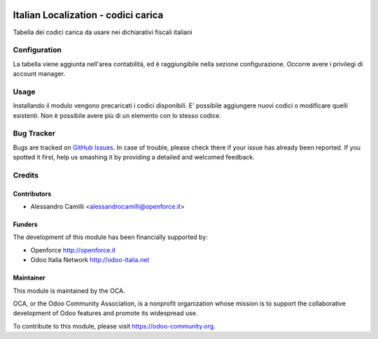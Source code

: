 .. image:: https://img.shields.io/badge/licence-LGPL--3-blue.svg
   :target: http://www.gnu.org/licenses/lgpl-3.0-standalone.html
   :alt: License: LGPL-3

====================================
Italian Localization - codici carica
====================================

Tabella dei codici carica da usare nei dichiarativi fiscali italiani

Configuration
=============

La tabella viene aggiunta nell'area contabilità, ed è raggiungibile nella 
sezione configurazione. Occorre avere i privilegi di account manager.

Usage
=====

Installando il modulo vengono precaricati i codici disponibili. 
E' possibile aggiungere nuovi codici o modificare quelli esistenti.
Non è possibile avere più di un elemento con lo stesso codice.



Bug Tracker
===========

Bugs are tracked on `GitHub Issues
<https://github.com/OCA/l10n-italy/issues>`_. In case of trouble, please
check there if your issue has already been reported. If you spotted it first,
help us smashing it by providing a detailed and welcomed feedback.


Credits
=======

Contributors
------------

* Alessandro Camilli <alessandrocamilli@openforce.it>

Funders
-------

The development of this module has been financially supported by:

* Openforce http://openforce.it
* Odoo Italia Network http://odoo-italia.net

Maintainer
----------

.. image:: https://odoo-community.org/logo.png
   :alt: Odoo Community Association
   :target: https://odoo-community.org

This module is maintained by the OCA.

OCA, or the Odoo Community Association, is a nonprofit organization whose
mission is to support the collaborative development of Odoo features and
promote its widespread use.

To contribute to this module, please visit https://odoo-community.org.
